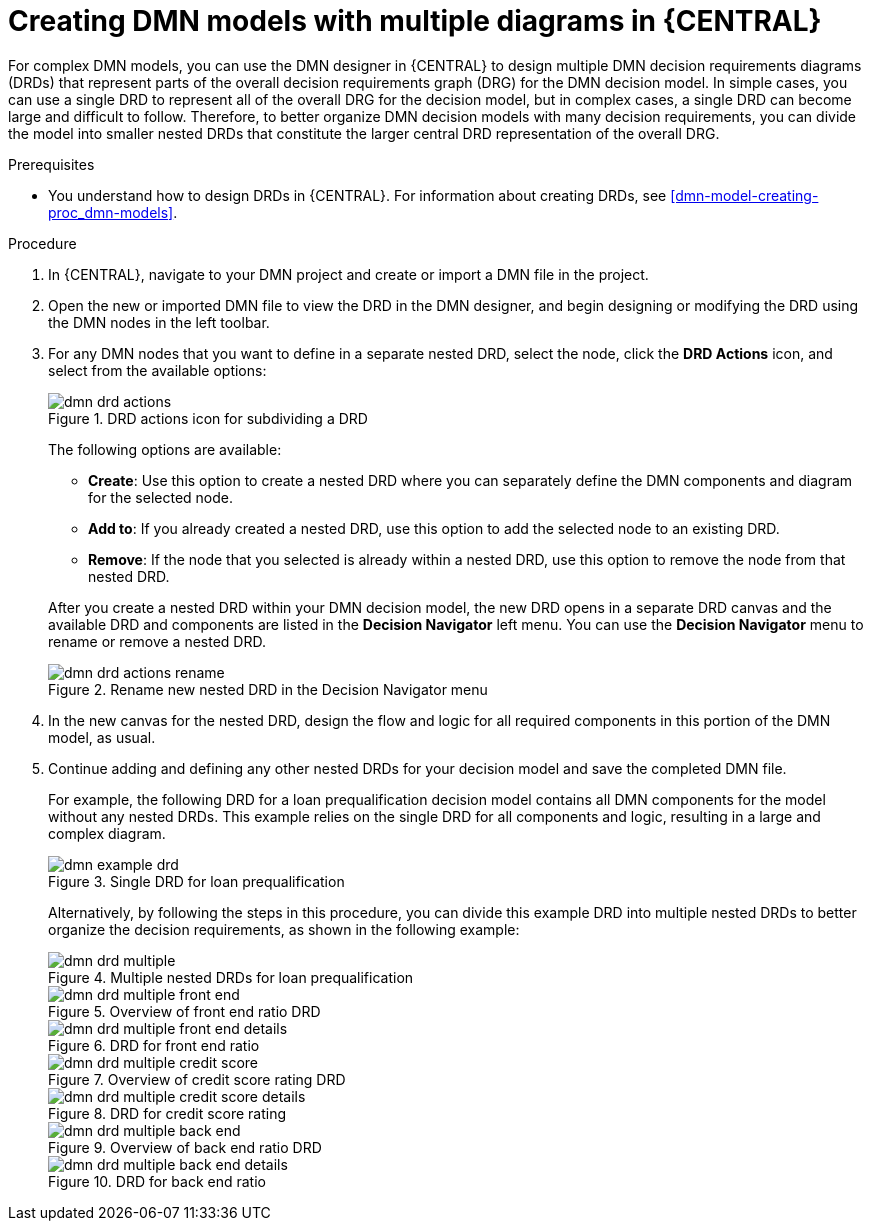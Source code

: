 [id='dmn-model-creating-multiples-proc_{context}']
= Creating DMN models with multiple diagrams in {CENTRAL}

For complex DMN models, you can use the DMN designer in {CENTRAL} to design multiple DMN decision requirements diagrams (DRDs) that represent parts of the overall decision requirements graph (DRG) for the DMN decision model. In simple cases, you can use a single DRD to represent all of the overall DRG for the decision model, but in complex cases, a single DRD can become large and difficult to follow. Therefore, to better organize DMN decision models with many decision requirements, you can divide the model into smaller nested DRDs that constitute the larger central DRD representation of the overall DRG.

.Prerequisites
* You understand how to design DRDs in {CENTRAL}. For information about creating DRDs, see xref:dmn-model-creating-proc_dmn-models[].

.Procedure
. In {CENTRAL}, navigate to your DMN project and create or import a DMN file in the project.
. Open the new or imported DMN file to view the DRD in the DMN designer, and begin designing or modifying the DRD using the DMN nodes in the left toolbar.
. For any DMN nodes that you want to define in a separate nested DRD, select the node, click the *DRD Actions* icon, and select from the available options:
+
--
.DRD actions icon for subdividing a DRD
image::dmn/dmn-drd-actions.png[]

The following options are available:

* *Create*: Use this option to create a nested DRD where you can separately define the DMN components and diagram for the selected node.
* *Add to*: If you already created a nested DRD, use this option to add the selected node to an existing DRD.
* *Remove*: If the node that you selected is already within a nested DRD, use this option to remove the node from that nested DRD.

After you create a nested DRD within your DMN decision model, the new DRD opens in a separate DRD canvas and the available DRD and components are listed in the *Decision Navigator* left menu. You can use the *Decision Navigator* menu to rename or remove a nested DRD.

.Rename new nested DRD in the Decision Navigator menu
image::dmn/dmn-drd-actions-rename.png[]
--
. In the new canvas for the nested DRD, design the flow and logic for all required components in this portion of the DMN model, as usual.
. Continue adding and defining any other nested DRDs for your decision model and save the completed DMN file.
+
--
For example, the following DRD for a loan prequalification decision model contains all DMN components for the model without any nested DRDs. This example relies on the single DRD for all components and logic, resulting in a large and complex diagram.

.Single DRD for loan prequalification
image::dmn/dmn-example-drd.png[]

Alternatively, by following the steps in this procedure, you can divide this example DRD into multiple nested DRDs to better organize the decision requirements, as shown in the following example:

.Multiple nested DRDs for loan prequalification
image::dmn/dmn-drd-multiple.png[]

.Overview of front end ratio DRD
image::dmn/dmn-drd-multiple-front-end.png[]

.DRD for front end ratio
image::dmn/dmn-drd-multiple-front-end-details.png[]

.Overview of credit score rating DRD
image::dmn/dmn-drd-multiple-credit-score.png[]

.DRD for credit score rating
image::dmn/dmn-drd-multiple-credit-score-details.png[]

.Overview of back end ratio DRD
image::dmn/dmn-drd-multiple-back-end.png[]

.DRD for back end ratio
image::dmn/dmn-drd-multiple-back-end-details.png[]
--
